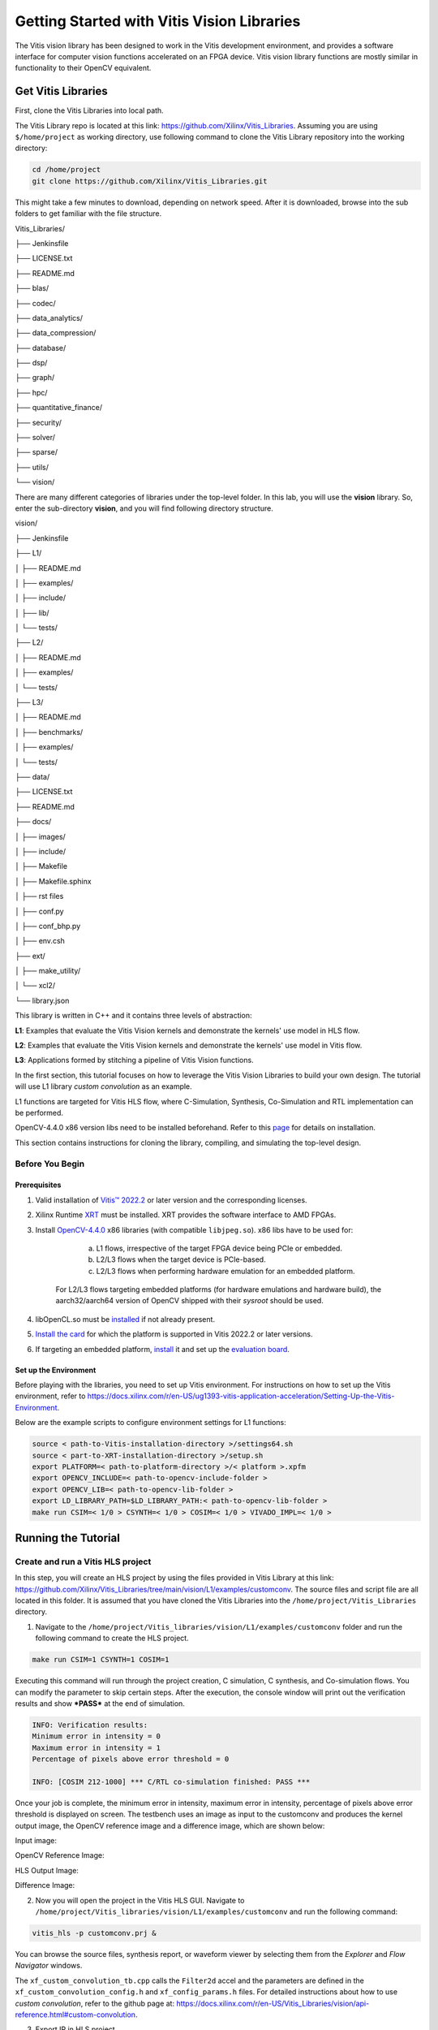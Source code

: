 .. 
   Copyright 2023 Advanced Micro Devices, Inc
  
.. `Terms and Conditions <https://www.amd.com/en/corporate/copyright>`_.

Getting Started with Vitis Vision Libraries
############################################

The Vitis vision library has been designed to work in the Vitis development environment, and provides a software
interface for computer vision functions accelerated on an FPGA device.
Vitis vision library functions are mostly similar in functionality to their
OpenCV equivalent.

Get Vitis Libraries
====================

First, clone the Vitis Libraries into local path.

The Vitis Library repo is located at this link:
https://github.com/Xilinx/Vitis_Libraries. Assuming you are using ``$/home/project`` as working directory, use following command to clone the Vitis Library repository into the working directory:

.. code:: c

	cd /home/project
	git clone https://github.com/Xilinx/Vitis_Libraries.git

This might take a few minutes to download, depending on network speed.
After it is downloaded, browse into the sub folders to get familiar with the file structure.

Vitis_Libraries/

├── Jenkinsfile

├── LICENSE.txt

├── README.md

├── blas/

├── codec/

├── data_analytics/

├── data_compression/

├── database/

├── dsp/

├── graph/

├── hpc/

├── quantitative_finance/

├── security/

├── solver/

├── sparse/

├── utils/

└── vision/


There are many different categories of libraries under the top-level folder. In this lab, you will use the **vision** library. So, enter the sub-directory **vision**, and you will find following directory structure.


vision/

├── Jenkinsfile

├── L1/

│   ├── README.md

│   ├── examples/

│   ├── include/

│   ├── lib/

│   └── tests/

├── L2/

│   ├── README.md

│   ├── examples/

│   └── tests/

├── L3/

│   ├── README.md

│   ├── benchmarks/

│   ├── examples/

│   └── tests/

├── data/

├── LICENSE.txt

├── README.md

├── docs/

│   ├── images/

│   ├── include/

│   ├── Makefile

│   ├── Makefile.sphinx

│   ├── rst files

│   ├── conf.py

│   ├── conf_bhp.py

│   ├── env.csh

├── ext/

│   ├── make_utility/

│   └── xcl2/

└── library.json



This library is written in C++ and it contains three levels of abstraction:

**L1**: Examples that evaluate the Vitis Vision kernels and demonstrate the kernels' use model in HLS flow.

**L2**: Examples that evaluate the Vitis Vision kernels and demonstrate the kernels' use model in Vitis flow.

**L3**: Applications formed by stitching a pipeline of Vitis Vision functions.

In the first section, this tutorial focuses on how to leverage the Vitis Vision Libraries to build your own design. The tutorial will use L1 library *custom convolution* as an example.

L1 functions are targeted for Vitis HLS flow, where C-Simulation, Synthesis, Co-Simulation and RTL implementation can be performed. 

OpenCV-4.4.0 x86 version libs need to be installed beforehand. Refer to this `page <https://support.xilinx.com/s/article/Vitis-Libraries-Compiling-and-Installing-OpenCV?language=en_US>`__ for details on installation.

This section contains instructions for cloning the library, compiling, and simulating the top-level design.

Before You Begin
-----------------

Prerequisites
~~~~~~~~~~~~~~~
#.  Valid installation of `Vitis™ 2022.2 <https://docs.xilinx.com/r/en-US/ug1393-vitis-application-acceleration/Installing-the-Vitis-Software-Platform>`__ or later version and the corresponding licenses.
#.  Xilinx Runtime `XRT <https://docs.xilinx.com/r/en-US/ug1393-vitis-application-acceleration/Installing-Xilinx-Runtime-and-Platforms>`__ must be installed. XRT provides the software interface to AMD FPGAs.
#.  Install `OpenCV-4.4.0 <https://github.com/opencv/opencv/tree/4.4.0>`__ x86 libraries (with compatible ``libjpeg.so``). x86 libs have to be used for:

		a) L1 flows, irrespective of the target FPGA device being PCIe or embedded.
		b) L2/L3 flows when the target device is PCIe-based.
		c) L2/L3 flows when performing hardware emulation for an embedded platform.
		
	For L2/L3 flows targeting embedded platforms (for hardware emulations and hardware build), the aarch32/aarch64 version of OpenCV shipped with their *sysroot* should be used.	
#. libOpenCL.so must be `installed <https://docs.xilinx.com/r/en-US/ug1393-vitis-application-acceleration/OpenCL-Installable-Client-Driver-Loader>`_ if not already present.
#. `Install the card <https://www.xilinx.com/support/documentation/boards_and_kits/accelerator-cards/1_9/ug1301-getting-started-guide-alveo-accelerator-cards.pdf>`_ for which the platform is supported in Vitis 2022.2 or later versions.
#. If targeting an embedded platform, `install <https://docs.xilinx.com/r/en-US/ug1393-vitis-application-acceleration/Installing-Embedded-Platforms?tocId=hfE7LFeS8mU4dexvgPL31Q>`_ it and set up the `evaluation board <https://xilinx-wiki.atlassian.net/wiki/spaces/A/pages/444006775/Zynq+UltraScale+MPSoC>`_.

Set up the Environment
~~~~~~~~~~~~~~~~~~~~~~~~
Before playing with the libraries, you need to set up Vitis environment. For instructions on how to set up the Vitis environment, refer to https://docs.xilinx.com/r/en-US/ug1393-vitis-application-acceleration/Setting-Up-the-Vitis-Environment.

Below are the example scripts to configure environment settings for L1 functions:

.. code:: c

   source < path-to-Vitis-installation-directory >/settings64.sh
   source < part-to-XRT-installation-directory >/setup.sh
   export PLATFORM=< path-to-platform-directory >/< platform >.xpfm
   export OPENCV_INCLUDE=< path-to-opencv-include-folder >
   export OPENCV_LIB=< path-to-opencv-lib-folder >
   export LD_LIBRARY_PATH=$LD_LIBRARY_PATH:< path-to-opencv-lib-folder >
   make run CSIM=< 1/0 > CSYNTH=< 1/0 > COSIM=< 1/0 > VIVADO_IMPL=< 1/0 >

Running the Tutorial
=====================

Create and run a Vitis HLS project
-----------------------------------

In this step, you will create an HLS project by using the files provided in Vitis Library at this link: https://github.com/Xilinx/Vitis_Libraries/tree/main/vision/L1/examples/customconv. 
The source files and script file are all located in this folder. It is assumed that you have cloned the Vitis Libraries into the ``/home/project/Vitis_Libraries`` directory.

1. Navigate to the ``/home/project/Vitis_libraries/vision/L1/examples/customconv`` folder and run the following command to create the HLS project.

.. code:: c

	make run CSIM=1 CSYNTH=1 COSIM=1

Executing this command will run through the project creation, C simulation, C synthesis, and Co-simulation flows. You can modify the parameter to skip certain steps. After 
the execution, the console window will print out the verification results and show ***PASS*** at the end of simulation.

.. code:: c

	INFO: Verification results:
        Minimum error in intensity = 0
        Maximum error in intensity = 1
        Percentage of pixels above error threshold = 0

	INFO: [COSIM 212-1000] *** C/RTL co-simulation finished: PASS ***


Once your job is complete, the minimum error in intensity, maximum error in intensity, percentage of pixels above error threshold is displayed on screen. The testbench uses an image as input to the customconv and produces the kernel output image, the OpenCV reference image and a difference image, which are shown below:

Input image:

|in_img|

OpenCV Reference Image:

|ref_img|

HLS Output Image:

|out_img|

Difference Image:

|diff_img|

2. Now you will open the project in the Vitis HLS GUI. Navigate to ``/home/project/Vitis_libraries/vision/L1/examples/customconv`` and run the following command:

.. code:: c

	vitis_hls -p customconv.prj &


You can browse the source files, synthesis report, or waveform viewer by selecting them from the *Explorer* and *Flow Navigator* windows.

The ``xf_custom_convolution_tb.cpp`` calls the ``Filter2d`` accel and the parameters are defined in the ``xf_custom_convolution_config.h`` and ``xf_config_params.h`` files. For detailed instructions about how to use *custom convolution*, refer to the github page at: https://docs.xilinx.com/r/en-US/Vitis_Libraries/vision/api-reference.html#custom-convolution.

3. Export IP in HLS project

Now you have verified that the library IP is working properly, you will export it to a Vivado IP. To do so, click **Export RTL** from the **IMPLEMENTATION** item in **Flow Navigator**. In the pop-up window, leave every settings unchanged and click **OK** to export the IP.
By default, the IP will be exported to  ``<project folder>/solN/impl``; in this case it is in following directory:

.. code:: c

	/home/project/Vitis_Libraries/vision/L1/examples/customconv/customconv.prj/sol1/impl

However, you may customize the path in the export pop-up menu.

4. View Co-Simulation Waveform

You can either modify the co-simulation related command lines in the file ``./run_hls.tcl`` (around line 46) as below to turn-on the xsim waveform dump switch:

.. code:: c

	if {$COSIM == 1} {
		cosim_design -wave_debug <other existing flags>
	}

Then re-run the command:

.. code:: c

	make run COSIM=1 

Or

You can also perform this operation in the GUI, by clicking **Run Co-Simulation** in the **Flow Navigator** and selecting the **Wave debug** option. In this way you get the simulation waveform, as shown in following example image:

|cosim|


5. Implement the top-level project

Click **Run Implementation** from the **Flow Navigator** panel and click **OK** in the pop-up window. This will run through the Vivado synthesis and implementation flow which will generate both timing and resource reports for this IP.



Create and Run a Vitis Project
===============================

In this section, you will create a Vitis project using an L2 example.
L2/L3 functions are targeted for Vitis flows where hardware-emulation, and hardware build (to generate FPGA binaries) can be performed. 
OpenCL is used in the testbench for calling the accelerator in L2/L3.

You will use the files provided in the Vitis Library at this link: https://github.com/Xilinx/Vitis_Libraries/tree/main/vision/L2/examples/customconv. 
The source files and script file are all located under this folder. It is assumed that you have cloned the Vitis Libraries into the ``/home/project/Vitis_Libraries`` directory.

Navigate to ``/home/project/Vitis_libraries/vision/L2/examples/customconv`` and run the following command to create the Vitis project for a DC platform like U200.

.. code:: c

	make run TARGET=hw_emu

Here, `TARGET` decides the FPGA binary type:

* `hw_emu` is for hardware emulation
* `hw` is for deployment on physical card. (Compilation to hardware binary often takes hours.)

**Note** : For embedded devices, platforms and common images have to downloaded separately from the 
AMD official `download center <https://www.xilinx.com/support/download/index.html/content/xilinx/en/downloadNav/embedded-platforms.html>`__

* If targeting an embedded platform, `install <https://docs.xilinx.com/r/en-US/ug1393-vitis-application-acceleration/Installing-Embedded-Platforms?tocId=hfE7LFeS8mU4dexvgPL31Q>`__  it and set up the `evaluation board <https://xilinx-wiki.atlassian.net/wiki/spaces/A/pages/444006775/Zynq+UltraScale+MPSoC>`__

For an embedded device like ZCU102, the command would be 

.. code:: c

	make run TARGET=hw_emu 


Besides ``run``, the Vitis case makefile also allows ``host`` and ``xclbin`` as build targets.
At the end of the flow, the console window will print out the verification results and show **Test Passed .... !!!** at the end of simulation. The output image is saved in the working directory.

.. code:: c

	INFO: Verification results:
        Minimum error in intensity = 0
        Maximum error in intensity = 1
        Percentage of pixels above error threshold = 0

	Test Passed .... !!!


Running L3 examples is the same as L2. The difference between L2 and L3 in the Vitis Vision library is that the former generally calls a single kernel in the accelerator, whereas the latter has multiple kernels called in
a pipeline fashion to form a definite end application. Below is an example L3 application formed by stitching multiple kernels in Dataflow.

.. code:: c

  void color_detect(ap_uint<PTR_IN_WIDTH>* img_in,
        unsigned char* low_thresh,
        unsigned char* high_thresh,
        unsigned char* process_shape,
        ap_uint<PTR_OUT_WIDTH>* img_out,
        int rows,
        int cols) {

   #pragma HLS INTERFACE m_axi      port=img_in        offset=slave  bundle=gmem0
   #pragma HLS INTERFACE m_axi      port=low_thresh    offset=slave  bundle=gmem1
   #pragma HLS INTERFACE s_axilite  port=low_thresh 			     
   #pragma HLS INTERFACE m_axi      port=high_thresh   offset=slave  bundle=gmem2
   #pragma HLS INTERFACE s_axilite  port=high_thresh 			      
   #pragma HLS INTERFACE s_axilite  port=rows 			      
   #pragma HLS INTERFACE s_axilite  port=cols 			      
   #pragma HLS INTERFACE m_axi      port=process_shape offset=slave  bundle=gmem3
   #pragma HLS INTERFACE s_axilite  port=process_shape			      
   #pragma HLS INTERFACE m_axi      port=img_out       offset=slave  bundle=gmem4
   #pragma HLS INTERFACE s_axilite  port=return

   xf::cv::Mat<IN_TYPE, HEIGHT, WIDTH, NPC1, XF_CV_DEPTH_IN_1> imgInput(rows, cols);
   xf::cv::Mat<IN_TYPE, HEIGHT, WIDTH, NPC1, XF_CV_DEPTH_RGB2HSV> rgb2hsv(rows, cols);
   xf::cv::Mat<OUT_TYPE, HEIGHT, WIDTH, NPC1, XF_CV_DEPTH_HELP_1> imgHelper1(rows, cols);
   xf::cv::Mat<OUT_TYPE, HEIGHT, WIDTH, NPC1, XF_CV_DEPTH_HELP_2> imgHelper2(rows, cols);
   xf::cv::Mat<OUT_TYPE, HEIGHT, WIDTH, NPC1, XF_CV_DEPTH_HELP_3> imgHelper3(rows, cols);
   xf::cv::Mat<OUT_TYPE, HEIGHT, WIDTH, NPC1, XF_CV_DEPTH_HELP_4> imgHelper4(rows, cols);
   xf::cv::Mat<OUT_TYPE, HEIGHT, WIDTH, NPC1, XF_CV_DEPTH_OUT_1> imgOutput(rows, cols);

   // Copy the shape data:
   unsigned char _kernel[FILTER_SIZE * FILTER_SIZE];
   for (unsigned int i = 0; i < FILTER_SIZE * FILTER_SIZE; ++i) {
    #pragma HLS PIPELINE
    _kernel[i] = process_shape[i];
   }

   #pragma HLS DATAFLOW

   // Retrieve xf::cv::Mat objects from img_in data:
   xf::cv::Array2xfMat<PTR_IN_WIDTH, IN_TYPE, HEIGHT, WIDTH, NPC1>(img_in, imgInput);

   // Convert RGBA to HSV:
   xf::cv::bgr2hsv<IN_TYPE, HEIGHT, WIDTH, NPC1>(imgInput, rgb2hsv);

   // Do the color thresholding:
   xf::cv::colorthresholding<IN_TYPE, OUT_TYPE, MAXCOLORS, HEIGHT, WIDTH, NPC1>(rgb2hsv, imgHelper1, low_thresh,
                       high_thresh);

   // Use erode and dilate to fully mark color areas:
   xf::cv::erode<XF_BORDER_CONSTANT, OUT_TYPE, HEIGHT, WIDTH, XF_KERNEL_SHAPE, FILTER_SIZE, FILTER_SIZE, ITERATIONS,
        NPC1>(imgHelper1, imgHelper2, _kernel);
   xf::cv::dilate<XF_BORDER_CONSTANT, OUT_TYPE, HEIGHT, WIDTH, XF_KERNEL_SHAPE, FILTER_SIZE, FILTER_SIZE, ITERATIONS,
         NPC1>(imgHelper2, imgHelper3, _kernel);
   xf::cv::dilate<XF_BORDER_CONSTANT, OUT_TYPE, HEIGHT, WIDTH, XF_KERNEL_SHAPE, FILTER_SIZE, FILTER_SIZE, ITERATIONS,
         NPC1>(imgHelper3, imgHelper4, _kernel);
   xf::cv::erode<XF_BORDER_CONSTANT, OUT_TYPE, HEIGHT, WIDTH, XF_KERNEL_SHAPE, FILTER_SIZE, FILTER_SIZE, ITERATIONS,
        NPC1>(imgHelper4, imgOutput, _kernel);

   // Convert _dst xf::cv::Mat object to output array:
   xf::cv::xfMat2Array<PTR_OUT_WIDTH, OUT_TYPE, HEIGHT, WIDTH, NPC1>(imgOutput, img_out);

   return;

  }
	
You can create custom applications similar to the above example by calling a set of desired kernels from the library.


Summary
========

This tutorial explained how to run L1 and L2 examples and leverage individual Vitis library kernels to build your own L3 model designs. The *custom convolution* example is selected for explanation for L1, L2, and *color detection* for L3.
You can follow similar flows when using other library elements.

Reference
==========

Documentation on Vitis Libraries: https://docs.xilinx.com/r/en-US/Vitis_Libraries/index.html

.. |in_img| image:: ./images/128x128.png
   :class: image 
   :width: 1000

.. |ref_img| image:: ./images/ref_img.jpg
   :class: image 
   :width: 1000

.. |out_img| image:: ./images/out_img.jpg
   :class: image 
   :width: 1000
   
.. |diff_img| image:: ./images/diff_img.jpg
   :class: image 
   :width: 1000
   
.. |cosim| image:: ./images/cosim_wave.PNG
   :class: image 
   :width: 1000
